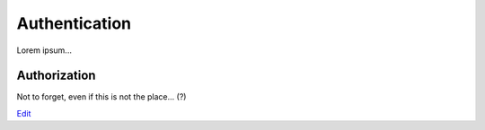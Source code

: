 
Authentication
==============

Lorem ipsum...


Authorization
-------------

Not to forget, even if this is not the place... (?)

`Edit <https://github.com/zotonic/zotonic/edit/master/doc/manuals/auth.rst>`_

